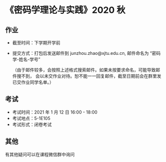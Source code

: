 
* 《密码学理论与实践》2020 秋

** 作业
 - 截至时间：下学期开学前
 - 提交方式：打包后发送邮件到 junzhou.zhao@xjtu.edu.cn, 邮件命名为 “密码学-姓名-学号”

   （由于邮件较多，会按照上述格式搜索邮件。如果未按要求命名，可能导致邮件搜不到，
   会以未交作业对待。恕不能一一回复邮件，截至日期前会在群里发已交作业同学名单。）

** 考试
   - 考试时间：2021 年 1 月 12 日 16:00 - 18:00
   - 考试地点：5-1E105
   - 考试形式：闭卷考试

** 其他
   有其他疑问可以在课程微信群中询问
